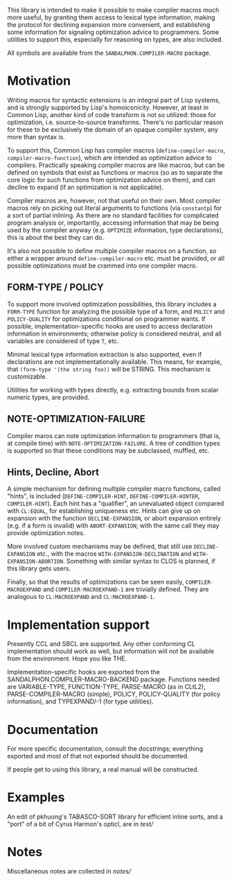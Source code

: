 This library is intended to make it possible to make compiler macros much more useful, by granting them access to lexical type information, making the protocol for declining expansion more convenient, and establishing some information for signaling optimization advice to programmers.  Some utilities to support this, especially for reasoning on types, are also included.

All symbols are available from the =SANDALPHON.COMPILER-MACRO= package.

* Motivation

Writing macros for syntactic extensions is an integral part of Lisp systems, and is strongly supported by Lisp's homoiconicity.  However, at least in Common Lisp, another kind of code transform is not so utilized: those for optimization, i.e. source-to-source transforms.  There's no particular reason for these to be exclusively the domain of an opaque compiler system, any more than syntax is.

To support this, Common Lisp has compiler macros (=define-compiler-macro=, =compiler-macro-function=), which are intended as optimization advice to compilers.  Practically speaking compiler macros are like macros, but can be defined on symbols that exist as functions or macros (so as to separate the core logic for such functions from optimization advice on them), and can decline to expand (if an optimization is not applicable).

Compiler macros are, however, not that useful on their own.  Most compiler macros rely on picking out literal arguments to functions (via =constantp=) for a sort of partial inlining.  As there are no standard facilities for complicated program analysis or, importantly, accessing information that may be being used by the compiler anyway (e.g. =OPTIMIZE= information, type declarations), this is about the best they can do.

It's also not possible to define multiple compiler macros on a function, so either a wrapper around =define-compiler-macro= etc. must be provided, or all possible optimizations must be crammed into one compiler macro.

** FORM-TYPE / POLICY

To support more involved optimization possibilities, this library includes a =FORM-TYPE= function for analyzing the possible type of a form, and =POLICY= and =POLICY-QUALITY= for optimizations conditional on programmer wants.  If possible, implementation-specific hooks are used to access declaration information in environments; otherwise policy is considered neutral, and all variables are considered of type =T=, etc.

Minimal lexical type information extraction is also supported, even if declarations are not implementationally available.  This means, for example, that =(form-type '(the string foo))= will be STRING.  This mechanism is customizable.

Utilities for working with types directly, e.g. extracting bounds from scalar numeric types, are provided.

** NOTE-OPTIMIZATION-FAILURE

Compiler maros can note optimization information to programmers (that is, at compile time) with =NOTE-OPTIMIZATION-FAILURE=.  A tree of condition types is supported so that these conditions may be subclassed, muffled, etc.

** Hints, Decline, Abort

A simple mechanism for defining multiple compiler macro functions, called "hints", is included (=DEFINE-COMPILER-HINT=, =DEFINE-COMPILER-HINTER=, =COMPILER-HINT=).  Each hint has a "qualifier", an unevaluated object compared with =CL:EQUAL=, for establishing uniqueness etc.  Hints can give up on expansion with the function =DECLINE-EXPANSION=, or abort expansion entirely (e.g. if a form is invalid) with =ABORT-EXPANSION=; with the same call they may provide optimization notes.

More involved custom mechanisms may be defined, that still use =DECLINE-EXPANSION= etc., with the macros =WITH-EXPANSION-DECLINATION= and =WITH-EXPANSION-ABORTION=.  Something with similar syntax to CLOS is planned, if this library gets users.

Finally, so that the results of optimizations can be seen easily, =COMPILER-MACROEXPAND= and =COMPILER-MACROEXPAND-1= are trivially defined.  They are analogous to =CL:MACROEXPAND= and =CL:MACROEXPAND-1=.

* Implementation support

Presently CCL and SBCL are supported.  Any other conforming CL implementation should work as well, but information will not be available from the environment.  Hope you like THE.

Implementation-specific hooks are exported from the SANDALPHON.COMPILER-MACRO-BACKEND package.  Functions needed are VARIABLE-TYPE, FUNCTION-TYPE, PARSE-MACRO (as in CLtL2), PARSE-COMPILER-MACRO (simple), POLICY, POLICY-QUALITY (for policy information), and TYPEXPAND/-1 (for type utilities).

* Documentation

For more specific documentation, consult the docstrings; everything exported and most of that not exported should be documented.

If people get to using this library, a real manual will be constructed.

* Examples

An edit of pkhuong's TABASCO-SORT library for efficient inline sorts, and a "port" of a bit of Cyrus Harmon's opticl, are in [[test/]]

* Notes

Miscellaneous notes are collected in [[notes/]]
